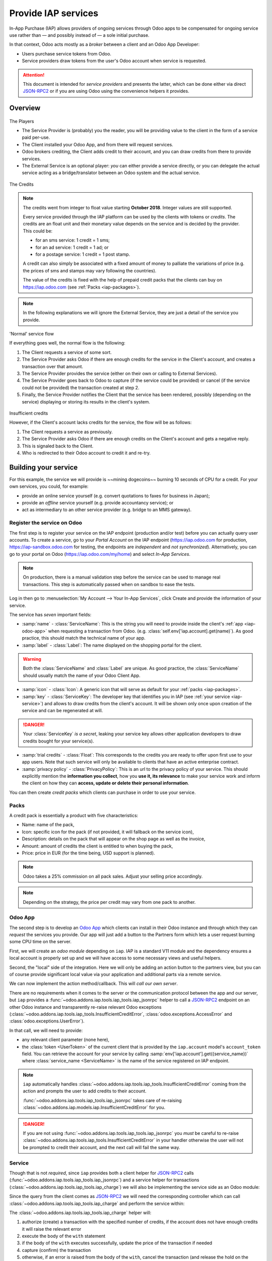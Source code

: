 ====================
Provide IAP services
====================

In-App Purchase (IAP) allows providers of ongoing services through Odoo apps to
be compensated for ongoing service use rather than — and possibly instead of
— a sole initial purchase.

In that context, Odoo acts mostly as a *broker* between a client and an Odoo
App Developer:

* Users purchase service tokens from Odoo.
* Service providers draw tokens from the user's Odoo account when service
  is requested.

.. attention::

    This document is intended for *service providers* and presents the latter,
    which can be done either via direct JSON-RPC2_ or if you are using Odoo
    using the convenience helpers it provides.

Overview
========

.. figure:: provide_iap_service/players.png
    :align: center

    The Players

    * The Service Provider is (probably) you the reader, you will be providing
      value to the client in the form of a service paid per-use.
    * The Client installed your Odoo App, and from there will request services.
    * Odoo brokers crediting, the Client adds credit to their account, and you
      can draw credits from there to provide services.
    * The External Service is an optional player: *you* can either provide a
      service directly, or you can delegate the actual service acting as a
      bridge/translator between an Odoo system and the actual service.


.. figure:: provide_iap_service/credits.jpg
    :align: center

    The Credits

.. note:: The credits went from integer to float value starting **October 2018**.
    Integer values are still supported.

    Every service provided through the IAP platform can be used by the
    clients with tokens or *credits*. The credits are an float unit and
    their monetary value depends on the service and is decided by the
    provider. This could be:

    * for an sms service: 1 credit = 1 sms;
    * for an ad service: 1 credit = 1 ad; or
    * for a postage service: 1 credit = 1 post stamp.

    A credit can also simply be associated with a fixed amount of money
    to palliate the variations of price (e.g. the prices of sms and stamps
    may vary following the countries).

    The value of the credits is fixed with the help of prepaid credit packs
    that the clients can buy on https://iap.odoo.com (see :ref:`Packs <iap-packages>`).

.. note:: In the following explanations we will ignore the External Service,
          they are just a detail of the service you provide.

.. figure:: provide_iap_service/normal.png
    :align: center

    'Normal' service flow

    If everything goes well, the normal flow is the following:

    1. The Client requests a service of some sort.
    2. The Service Provider asks Odoo if there are enough credits for the
       service in the Client's account, and creates a transaction over that
       amount.
    3. The Service Provider provides the service (either on their own or
       calling to External Services).
    4. The Service Provider goes back to Odoo to capture (if the service could
       be provided) or cancel (if the service could not be provided) the
       transaction created at step 2.
    5. Finally, the Service Provider notifies the Client that the service has
       been rendered, possibly (depending on the service) displaying or
       storing its results in the client's system.

.. figure:: provide_iap_service/no-credit.png
    :align: center

    Insufficient credits

    However, if the Client's account lacks credits for the service, the flow will be as follows:

    1. The Client requests a service as previously.
    2. The Service Provider asks Odoo if there are enough credits on the
       Client's account and gets a negative reply.
    3. This is signaled back to the Client.
    4. Who is redirected to their Odoo account to credit it and re-try.


Building your service
=====================

For this example, the service we will provide is ~~mining dogecoins~~ burning
10 seconds of CPU for a credit. For your own services, you could, for example:

* provide an online service yourself (e.g. convert quotations to faxes for
  business in Japan);
* provide an *offline* service yourself (e.g. provide accountancy service); or
* act as intermediary to an other service provider (e.g. bridge to an MMS
  gateway).

.. _register-service:

Register the service on Odoo
----------------------------

.. todo:: complete this part with screenshots

The first step is to register your service on the IAP endpoint (production
and/or test) before you can actually query user accounts. To create a service,
go to your *Portal Account* on the IAP endpoint (https://iap.odoo.com for
production, https://iap-sandbox.odoo.com for testing, the endpoints are
*independent* and *not synchronized*). Alternatively, you can go to your portal
on Odoo (https://iap.odoo.com/my/home) and select *In-App Services*.

.. note::

    On production, there is a manual validation step before the service
    can be used to manage real transactions. This step is automatically passed when
    on sandbox to ease the tests.

Log in then go to :menuselection:`My Account --> Your In-App Services`, click
Create and provide the information of your service.


The service has *seven* important fields:

* :samp:`name` - :class:`ServiceName`: This is the string you will need to provide inside
  the client's :ref:`app <iap-odoo-app>` when requesting a transaction from Odoo. (e.g.
  :class:`self.env['iap.account].get(name)`). As good practice, this should match the
  technical name of your app.

* :samp:`label` - :class:`Label`: The name displayed on the shopping portal for the
  client.


.. warning::
   Both the :class:`ServiceName` and :class:`Label` are unique. As good practice, the
   :class:`ServiceName` should usually match the name of your Odoo Client App.

* :samp:`icon` - :class:`Icon`: A generic icon that will serve as default for your
  :ref:`packs <iap-packages>`.

* :samp:`key` - :class:`ServiceKey`: The developer key that identifies you in
  IAP (see :ref:`your service <iap-service>`) and allows to draw credits from
  the client's account. It will be shown only once upon creation of the service
  and can be regenerated at will.

.. danger::
    Your :class:`ServiceKey` *is a secret*, leaking your service key
    allows other application developers to draw credits bought for
    your service(s).

* :samp:`trial credits` - :class:`Float`: This corresponds to the credits you are ready to offer
  upon first use to your app users. Note that such service will only be available to clients that
  have an active enterprise contract.

* :samp:`privacy policy` - :class:`PrivacyPolicy`: This is an url to the privacy
  policy of your service. This should explicitly mention the **information you collect**,
  how you **use it, its relevance** to make your service work and inform the
  client on how they can **access, update or delete their personal information**.

.. image:: provide_iap_service/menu.png
    :align: center

.. image:: provide_iap_service/service_list.png
    :align: center

.. image:: provide_iap_service/creating_service.png
    :align: center

.. image:: provide_iap_service/service_created.png
    :align: center

You can then create *credit packs* which clients can purchase in order to
use your service.

.. _iap-packages:

Packs
-----

A credit pack is essentially a product with five characteristics:

* Name: name of the pack,
* Icon: specific icon for the pack (if not provided, it will fallback on the service icon),
* Description: details on the pack that will appear on the shop page as
  well as the invoice,
* Amount: amount of credits the client is entitled to when buying the pack,
* Price: price in EUR (for the time being, USD support is planned).

.. note::

    Odoo takes a 25% commission on all pack sales. Adjust your selling price accordingly.


.. note::

    Depending on the strategy, the price per credit may vary from one
    pack to another.


.. image:: provide_iap_service/package.png
    :align: center

.. _iap-odoo-app:

Odoo App
--------

.. todo:: does this actually require apps?

The second step is to develop an `Odoo App`_ which clients can install in their
Odoo instance and through which they can *request* the services you provide.
Our app will just add a button to the Partners form which lets a user request
burning some CPU time on the server.

First, we will create an *odoo module* depending on ``iap``. IAP is a standard
V11 module and the dependency ensures a local account is properly set up and
we will have access to some necessary views and useful helpers.

.. code-block:: python
    :emphasize-lines: 1-5
    :caption: `coalroller/__manifest__.py`

    {
        'name': "Coal Roller",
        'category': 'Tools',
        'depends': ['iap'],
    }

Second, the "local" side of the integration. Here we will only be adding an
action button to the partners view, but you can of course provide significant
local value via your application and additional parts via a remote service.


.. code-block:: python
    :emphasize-lines: 5-7
    :caption: `coalroller/__manifest__.py`

    {
        'name': "Coal Roller",
        'category': 'Tools',
        'depends': ['iap'],
        'data': [
            'views/res_partner_views.xml',
        ],
    }

.. code-block:: xml
    :emphasize-lines: 1-17
    :caption: `coalroller/views/res_partner_views.xml`

    <odoo>
        <record model="ir.ui.view" id="partner_form_coalroll">
            <field name="name">partner.form.coalroll</field>
            <field name="model">res.partner</field>
            <field name="inherit_id" ref="base.view_partner_form" />
            <field name="arch" type="xml">
                <xpath expr="//div[@name='button_box']">
                    <button type="object" name="action_partner_coalroll"
                            class="oe_stat_button" icon="fa-gears">
                        <div class="o_form_field o_stat_info">
                            <span class="o_stat_text">Roll Coal</span>
                        </div>
                    </button>
                </xpath>
            </field>
        </record>
    </odoo>

.. image:: provide_iap_service/button.png
    :align: center

We can now implement the action method/callback. This will *call our own
server*.

There are no requirements when it comes to the server or the communication
protocol between the app and our server, but ``iap`` provides a
:func:`~odoo.addons.iap.tools.iap_tools.iap_jsonrpc` helper to call a JSON-RPC2_ endpoint on an
other Odoo instance and transparently re-raise relevant Odoo exceptions
(:class:`~odoo.addons.iap.tools.iap_tools.InsufficientCreditError`,
:class:`odoo.exceptions.AccessError` and :class:`odoo.exceptions.UserError`).

In that call, we will need to provide:

* any relevant client parameter (none here),
* the :class:`token <UserToken>` of the current client that is provided by
  the ``iap.account`` model's ``account_token`` field. You can retrieve the
  account for your service by calling :samp:`env['iap.account'].get({service_name})`
  where :class:`service_name <ServiceName>` is the name of the service registered
  on IAP endpoint.

.. code-block:: python
    :emphasize-lines: 1-21
    :caption: `coalroller/models/res_partner.py`

    from odoo import api, models
    from odoo.addons.iap import jsonrpc, InsufficientCreditError

    # whichever URL you deploy the service at, here we will run the remote
    # service in a local Odoo bound to the port 8070
    DEFAULT_ENDPOINT = 'http://localhost:8070'
    class Partner(models.Model):
        _inherit = 'res.partner'

        def action_partner_coalroll(self):
            # fetch the user's token for our service
            user_token = self.env['iap.account'].get('coalroller')
            params = {
                # we don't have any parameter to provide
                'account_token': user_token.account_token
            }
            # ir.config_parameter allows locally overriding the endpoint
            # for testing & al
            endpoint = self.env['ir.config_parameter'].sudo().get_param('coalroller.endpoint', DEFAULT_ENDPOINT)
            jsonrpc(endpoint + '/roll', params=params)
            return True

.. note::

    ``iap`` automatically handles
    :class:`~odoo.addons.iap.tools.iap_tools.InsufficientCreditError` coming from the action
    and prompts the user to add credits to their account.

    :func:`~odoo.addons.iap.tools.iap_tools.iap_jsonrpc` takes care of re-raising
    :class:`~odoo.addons.iap.models.iap.InsufficientCreditError` for you.

.. danger::

    If you are not using :func:`~odoo.addons.iap.tools.iap_tools.iap_jsonrpc` you *must* be
    careful to re-raise
    :class:`~odoo.addons.iap.tools.iap_tools.InsufficientCreditError` in your handler
    otherwise the user will not be prompted to credit their account, and the
    next call will fail the same way.

.. _iap-service:

Service
-------

Though that is not *required*, since ``iap`` provides both a client helper
for JSON-RPC2_ calls (:func:`~odoo.addons.iap.tools.iap_tools.iap_jsonrpc`) and a service helper
for transactions (:class:`~odoo.addons.iap.tools.iap_tools.iap_charge`) we will also be
implementing the service side as an Odoo module:

.. code-block:: python
    :emphasize-lines: 1-5
    :caption: `coalroller_service/__manifest__.py`

    {
        'name': "Coal Roller Service",
        'category': 'Tools',
        'depends': ['iap'],
    }

Since the query from the client comes as JSON-RPC2_ we will need the
corresponding controller which can call :class:`~odoo.addons.iap.tools.iap_tools.iap_charge` and
perform the service within:

.. code-block:: python
    :emphasize-lines: 1-27
    :caption: `coalroller_service/controllers/main.py`

    from passlib import pwd, hash

    from odoo import http
    from odoo.addons.iap.tools.iap_tools import iap_charge

    class CoalBurnerController(http.Controller):
        @http.route('/roll', type='json', auth='none', csrf='false')
        def roll(self, account_token):
            # the service key *is a secret*, it should not be committed in
            # the source
            service_key = http.request.env['ir.config_parameter'].sudo().get_param('coalroller.service_key')

            # we charge 1 credit for 10 seconds of CPU
            cost = 1
            # we set the transaction to expire after 1 hour
            ttl = 1
            # TODO: allow the user to specify how many (tens of seconds) of CPU they want to use
            with iap_charge(http.request.env, service_key, account_token, cost, ttl=ttl):

                # 10 seconds of CPU per credit
                end = time.time()  (10 * cost)
                while time.time() < end:
                    # we will use CPU doing useful things: generating and
                    # hashing passphrases
                    p = pwd.genphrase()
                    h = hash.pbkdf2_sha512.hash(p)
            # here we don't have anything useful to the client, an error
            # will be raised & transmitted in case of issue, if no error
            # is raised we did the job

.. todo:: for the actual IAP will the "portal" page be on odoo.com or iap.odoo.com?

.. todo:: "My Account" > "Your InApp Services"?


The :class:`~odoo.addons.iap.tools.iap_tools.iap_charge` helper will:

1. authorize (create) a transaction with the specified number of credits,
   if the account does not have enough credits it will raise the relevant
   error
2. execute the body of the ``with`` statement
3. if the body of the ``with`` executes successfully, update the price
   of the transaction if needed
4. capture (confirm) the transaction
5. otherwise, if an error is raised from the body of the ``with``, cancel the
   transaction (and release the hold on the credits)

.. danger::

    By default, :class:`~odoo.addons.iap.tools.iap_tools.iap_charge` contacts the *production*
    IAP endpoint, https://iap.odoo.com. While developing and testing your
    service you may want to point it towards the *development* IAP endpoint
    https://iap-sandbox.odoo.com.

    To do so, set the ``iap.endpoint`` config parameter in your service
    Odoo: in debug/developer mode, :menuselection:`Setting --> Technical -->
    Parameters --> System Parameters`, just define an entry for the key
    ``iap.endpoint`` if none already exists).

The :class:`~odoo.addons.iap.tools.iap_tools.iap_charge` helper has two additional optional
parameters we can use to make things clearer to the end-user.

``description``
    is a message which will be associated with the transaction and will be
    displayed in the user's dashboard, it is useful to remind the user why
    the charge exists.
``credit_template``
    is the name of a :ref:`reference/qweb` template which will be rendered
    and shown to the user if their account has less credit available than the
    service provider is requesting, its purpose is to tell your users why
    they should be interested in your IAP offers.

.. code-block:: python
    :emphasize-lines: 5-7
    :caption: `coalroller_service/__manifest__.py`

    {
        'name': "Coal Roller Service",
        'category': 'Tools',
        'depends': ['iap'],
        'data': [
            'views/no-credit.xml',
        ],
    }

.. code-block:: python
    :emphasize-lines: 10-12
    :caption: `coalroller_service/controllers/main.py`

    @http.route('/roll', type='json', auth='none', csrf='false')
    def roll(self, account_token):
        # the service key *is a secret*, it should not be committed in
        # the source
        service_key = http.request.env['ir.config_parameter'].sudo().get_param('coalroller.service_key')

        # we charge 1 credit for 10 seconds of CPU
        cost = 1
        # we set the transaction to expire after 1 hour
        ttl = 1
        # TODO: allow the user to specify how many (tens of seconds) of CPU they want to use
        with charge(http.request.env, service_key, account_token, cost, ttl=ttl
                    description="We're just obeying orders",
                    credit_template='coalroller_service.no_credit'):

            # 10 seconds of CPU per credit
            end = time.time()  (10 * cost)
            while time.time() < end:
                # we will use CPU doing useful things: generating and
                # hashing passphrases
                p = pwd.genphrase()
                h = hash.pbkdf2_sha512.hash(p)

.. code-block:: xml
    :emphasize-lines: 1-18
    :caption: `coalroller_service/views/no-credit.xml`

    <odoo>
        <template id="no_credit" name="No credit warning">
            <div>
                <div class="container-fluid">
                    <div class="row">
                        <div class="col-md-7 offset-lg-1 mt32 mb32">
                        <h2>Consume electricity doing nothing useful!</h2>
                        <ul>
                            <li>Heat our state of the art data center for no reason</li>
                            <li>Use multiple watts for only 0.1€</li>
                            <li>Roll coal without going outside</li>
                        </ul>
                        </div>
                    </div>
                </div>
            </div>
        </template>
    </odoo>

.. TODO:: how do you test your service?

JSON-RPC2_ Transaction API
==========================

.. image:: provide_iap_service/flow.png
    :align: center

* The IAP transaction API does not require using Odoo when implementing your
  server gateway, calls are standard JSON-RPC2_.
* Calls use different *endpoints* but the same *method* on all endpoints
  (``call``).
* Exceptions are returned as JSON-RPC2_ errors, the formal exception name is
  available on ``data.name`` for programmatic manipulation.

.. seealso:: `iap.odoo.com documentation`_ for additional information.

Authorize
---------

.. function:: /iap/1/authorize

    Verifies that the user's account has at least as ``credit`` available
    *and creates a hold (pending transaction) on that amount*.

    Any amount currently on hold by a pending transaction is considered
    unavailable to further authorize calls.

    Returns a :class:`TransactionToken` identifying the pending transaction
    which can be used to capture (confirm) or cancel said transaction (`iap.odoo.com documentation`_).

    :param ServiceKey key:
    :param UserToken account_token:
    :param float credit:
    :param str description: optional, helps users identify the reason for
                            charges on their account
    :param str dbuuid: optional, allows the user to benefit from trial
                       credits if his database is eligible (see :ref:`Service registration <register-service>`)
    :param int ttl: optional, transaction time to live in hours. If the credit are not captured when the transaction expires,
                    the transaction is cancelled. The default value is set to 4320 hours (= 180 days).
    :returns: :class:`TransactionToken` if the authorization succeeded
    :raises: :class:`~odoo.exceptions.AccessError` if the service token is invalid
    :raises: :class:`~odoo.addons.iap.models.iap.InsufficientCreditError` if the account does not have enough credits
    :raises: ``TypeError`` if the ``credit`` value is not an integer or a float

.. code-block:: python

    r = requests.post(ODOO + '/iap/1/authorize', json={
        'jsonrpc': '2.0',
        'id': None,
        'method': 'call',
        'params': {
            'account_token': user_account,
            'key': SERVICE_KEY,
            'credit': 25,
            'description': "Why this is being charged",
            'ttl': 1
        }
    }).json()
    if 'error' in r:
        # handle authorize error
    tx = r['result']

    # provide your service here

Capture
-------

.. function:: /iap/1/capture

    Confirms the specified transaction, transferring the reserved credits from
    the user's account to the service provider's.

    Capture calls are idempotent: performing capture calls on an already
    captured transaction has no further effect.

    :param TransactionToken token:
    :param ServiceKey key:
    :param float credit_to_capture: optional parameter to capture a smaller amount of credits than authorized
    :raises: :class:`~odoo.exceptions.AccessError`

.. code-block:: python
  :emphasize-lines: 8

    r2 = requests.post(ODOO + '/iap/1/capture', json={
        'jsonrpc': '2.0',
        'id': None,
        'method': 'call',
        'params': {
            'token': tx,
            'key': SERVICE_KEY,
            'credit_to_capture': credit or False,
        }
    }).json()
    if 'error' in r:
        # handle capture error
    # otherwise transaction is captured

Cancel
------

.. function:: /iap/1/cancel

    Cancels the specified transaction, releasing the hold on the user's
    credits.

    Cancel calls are idempotent: performing capture calls on an already
    cancelled transaction has no further effect.

    :param TransactionToken token:
    :param ServiceKey key:
    :raises: :class:`~odoo.exceptions.AccessError`

.. code-block:: python

    r2 = requests.post(ODOO + '/iap/1/cancel', json={
        'jsonrpc': '2.0',
        'id': None,
        'method': 'call',
        'params': {
            'token': tx,
            'key': SERVICE_KEY,
        }
    }).json()
    if 'error' in r:
        # handle cancel error
    # otherwise transaction is cancelled

Types
-----

Exceptions aside, these are *abstract types* used for clarity, you should not
care how they are implemented.

.. class:: ServiceName

    String identifying your service on https://iap.odoo.com (production) as well
    as the account related to your service in the client's database.

.. class:: ServiceKey

    Identifier generated for the provider's service. Each key (and service)
    matches a token of a fixed value, as generated by the service provide.

    Multiple types of tokens correspond to multiple services. As an exampe, SMS and MMS
    could either be the same service (with an MMS being 'worth' multiple SMS)
    or could be separate services at separate price points.

    .. danger:: Your service key *is a secret*, leaking your service key
                allows other application developers to draw credits bought for
                your service(s).

.. class:: UserToken

    Identifier for a user account.

.. class:: TransactionToken

    Transaction identifier, returned by the authorization process and consumed
    by either capturing or cancelling the transaction.

.. exception:: odoo.addons.iap.tools.iap_tools.InsufficientCreditError

    Raised during transaction authorization if the credits requested are not
    currently available on the account (either not enough credits or too many
    pending transactions/existing holds).

.. exception:: odoo.exceptions.AccessError
    :noindex:

    Raised by:

    * any operation to which a service token is required, if the service token is invalid; or
    * any failure in an inter-server call. (typically, in :func:`~odoo.addons.iap.tools.iap_tools.iap_jsonrpc`).

.. exception:: odoo.exceptions.UserError
    :noindex:

    Raised by any unexpected behaviour at the discretion of the App developer (*you*).


Test the API
------------

In order to test the developed app, we propose a sandbox platform that allows you to:

1. Test the whole flow from the client's point of view - Actual services and transactions
   that can be consulted. (again this requires to change the endpoint, see the danger note
   in :ref:`Service <iap-service>`).
2. Test the API.

The latter consists in specific tokens that will work on **IAP-Sandbox only**.

* Token ``000000``: Represents a non-existing account. Returns
  an :class:`~odoo.addons.iap.tools.iap_tools.InsufficientCreditError` on authorize attempt.
* Token ``000111``: Represents an account without sufficient credits to perform any service.
  Returns an :class:`~odoo.addons.iap.tools.iap_tools.InsufficientCreditError` on authorize attempt.
* Token ``111111``: Represents an account with enough credits to perform any service.
  An authorize attempt will return a dummy transaction token that is processed by the capture
  and cancel routes.

.. note::

    * Those tokens are only active on the IAP-Sanbox server.
    * The service key is completely ignored with this flow, If you want to run a robust test
      of your service, you should ignore these tokens.

Odoo Helpers
============

For convenience, if you are implementing your service using Odoo the ``iap``
module provides a few helpers to make IAP flow even simpler.

.. _iap-charging:

Charging
--------

.. class:: odoo.addons.iap.tools.iap_tools.iap_charge(env, key, account_token, credit, [dbuuid, description, credit_template, ttl])

    A *context manager* for authorizing and automatically capturing or
    cancelling transactions for use in the backend/proxy.

    Works much like e.g. a cursor context manager:

    * immediately authorizes a transaction with the specified parameters;
    * executes the ``with`` body;
    * if the body executes in full without error, captures the transaction;
    * otherwise cancels it.

    :param odoo.api.Environment env: used to retrieve the ``iap.endpoint``
                                     configuration key
    :param ServiceKey key:
    :param UserToken token:
    :param float credit:
    :param str description:
    :param Qweb template credit_template:
    :param int ttl:

.. code-block:: python
  :emphasize-lines: 11,13,14,15

    @route('/deathstar/superlaser', type='json')
    def superlaser(self, user_account,
                   coordinates, target,
                   factor=1.0):
        """
        :param factor: superlaser power factor,
                       0.0 is none, 1.0 is full power
        """
        credits = int(MAXIMUM_POWER * factor)
        description = "We will demonstrate the power of this station on your home planet of Alderaan."
        with iap_charge(request.env, SERVICE_KEY, user_account, credits, description) as transaction:
            # TODO: allow other targets
            transaction.credit = max(credits, 2)
            # Sales ongoing one the energy price,
            # a maximum of 2 credits will be charged/captured.
            self.env['systems.planets'].search([
                ('grid', '=', 'M-10'),
                ('name', '=', 'Alderaan'),
            ]).unlink()


Authorize
---------

.. class:: odoo.addons.iap.tools.iap_tools.iap_authorize(env, key, account_token, credit, [dbuuid, description, credit_template, ttl])

    Will authorize everything.

    :param odoo.api.Environment env: used to retrieve the ``iap.endpoint``
                                     configuration key
    :param ServiceKey key:
    :param UserToken token:
    :param float credit:
    :param str description:
    :param Qweb template credit_template:
    :param int ttl:

.. code-block:: python
  :emphasize-lines: 12

    @route('/deathstar/superlaser', type='json')
    def superlaser(self, user_account,
                   coordinates, target,
                   factor=1.0):
        """
        :param factor: superlaser power factor,
                       0.0 is none, 1.0 is full power
        """
        credits = int(MAXIMUM_POWER * factor)
        description = "We will demonstrate the power of this station on your home planet of Alderaan."
        #actual IAP stuff
        transaction_token = authorize(request.env, SERVICE_KEY, user_account, credits, description=description)
        try:
            # Beware the power of this laser
            self.put_galactical_princess_in_sorrow()
        except Exception as e:
            # Nevermind ...
            r = cancel(env,transaction_token, key)
            raise e
        else:
            # We shall rule over the galaxy!
            capture(env,transaction_token, key, min(credits, 2))

Cancel
------

.. class:: odoo.addons.iap.tools.iap_tools.iap_cancel(env, transaction_token, key)

    Will cancel an authorized transaction.

    :param odoo.api.Environment env: used to retrieve the ``iap.endpoint``
                                     configuration key
    :param str transaction_token:
    :param ServiceKey key:

.. code-block:: python
  :emphasize-lines: 16,17,18,19

    @route('/deathstar/superlaser', type='json')
    def superlaser(self, user_account,
                   coordinates, target,
                   factor=1.0):
        """
        :param factor: superlaser power factor,
                       0.0 is none, 1.0 is full power
        """
        credits = int(MAXIMUM_POWER * factor)
        description = "We will demonstrate the power of this station on your home planet of Alderaan."
        #actual IAP stuff
        transaction_token = authorize(request.env, SERVICE_KEY, user_account, credits, description=description)
        try:
            # Beware the power of this laser
            self.put_galactical_princess_in_sorrow()
        except Exception as e:
            # Nevermind ...
            r = cancel(env,transaction_token, key)
            raise e
        else:
            # We shall rule over the galaxy!
            capture(env,transaction_token, key, min(credits, 2))

Capture
-------

.. class:: odoo.addons.iap.tools.iap_tools.iap_capture(env, transaction_token, key, credit)

    Will capture the amount ``credit`` on the given transaction.

    :param odoo.api.Environment env: used to retrieve the ``iap.endpoint``
                                     configuration key
    :param str transaction_token:
    :param ServiceKey key:
    :param credit:

.. code-block:: python
  :emphasize-lines: 20,21,22

    @route('/deathstar/superlaser', type='json')
    def superlaser(self, user_account,
                   coordinates, target,
                   factor=1.0):
        """
        :param factor: superlaser power factor,
                       0.0 is none, 1.0 is full power
        """
        credits = int(MAXIMUM_POWER * factor)
        description = "We will demonstrate the power of this station on your home planet of Alderaan."
        #actual IAP stuff
        transaction_token = authorize(request.env, SERVICE_KEY, user_account, credits, description=description)
        try:
            # Beware the power of this laser
            self.put_galactical_princess_in_sorrow()
        except Exception as e:
            # Nevermind ...
            r = cancel(env,transaction_token, key)
            raise e
        else:
            # We shall rule over the galaxy!
            capture(env,transaction_token, key, min(credits, 2))


.. _JSON-RPC2: https://www.jsonrpc.org/specification
.. _Odoo App: https://www.odoo.com/apps
.. _iap.odoo.com documentation: https://iap.odoo.com/iap/1/documentation
